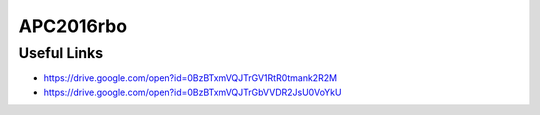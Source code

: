 APC2016rbo
==========


Useful Links
------------

- https://drive.google.com/open?id=0BzBTxmVQJTrGV1RtR0tmank2R2M
- https://drive.google.com/open?id=0BzBTxmVQJTrGbVVDR2JsU0VoYkU
